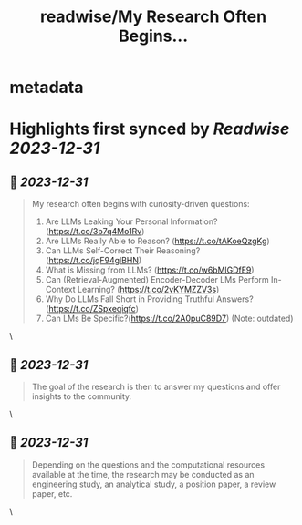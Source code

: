 :PROPERTIES:
:title: readwise/My Research Often Begins...
:END:


* metadata
:PROPERTIES:
:author: [[jefffhj on Twitter]]
:full-title: "My Research Often Begins..."
:category: [[tweets]]
:url: https://twitter.com/jefffhj/status/1740750722524704774
:image-url: https://pbs.twimg.com/profile_images/1609707611552710662/whawDtte.jpg
:END:

* Highlights first synced by [[Readwise]] [[2023-12-31]]
** 📌 [[2023-12-31]]
#+BEGIN_QUOTE
My research often begins with curiosity-driven questions:

1. Are LLMs Leaking Your Personal Information? (https://t.co/3b7q4Mo1Rv)
2. Are LLMs Really Able to Reason? (https://t.co/tAKoeQzgKg)
3. Can LLMs Self-Correct Their Reasoning? (https://t.co/jqF94glBHN)
4. What is Missing from LLMs? (https://t.co/w6bMlGDfE9)
5. Can (Retrieval-Augmented) Encoder-Decoder LMs Perform In-Context Learning? (https://t.co/2vKYMZZV3s)
6. Why Do LLMs Fall Short in Providing Truthful Answers? (https://t.co/ZSpxeqiqfc)
7. Can LMs Be Specific?(https://t.co/2A0puC89D7) (Note: outdated) 
#+END_QUOTE\
** 📌 [[2023-12-31]]
#+BEGIN_QUOTE
The goal of the research is then to answer my questions and offer insights to the community. 
#+END_QUOTE\
** 📌 [[2023-12-31]]
#+BEGIN_QUOTE
Depending on the questions and the computational resources available at the time, the research may be conducted as an engineering study, an analytical study, a position paper, a review paper, etc. 
#+END_QUOTE\